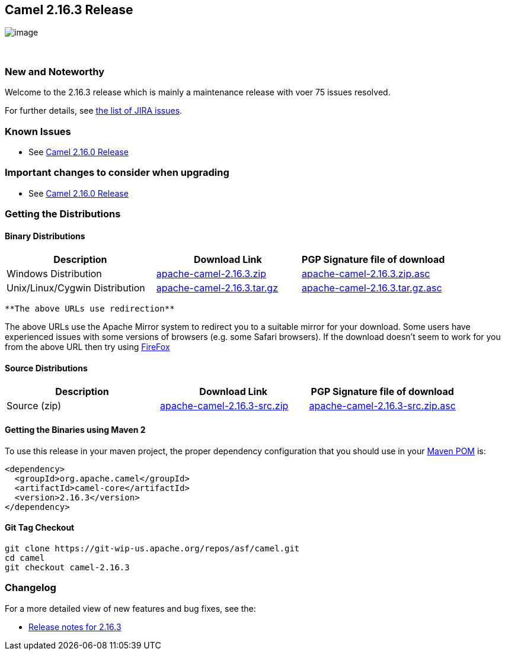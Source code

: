 [[ConfluenceContent]]
[[Camel2.16.3Release-Camel2.16.3Release]]
Camel 2.16.3 Release
--------------------

image:http://camel.apache.org/images/camel-box-small.png[image]

 

[[Camel2.16.3Release-NewandNoteworthy]]
New and Noteworthy
~~~~~~~~~~~~~~~~~~

Welcome to the 2.16.3 release which is mainly a maintenance release with
voer 75 issues resolved.

For further details, see
https://issues.apache.org/jira/secure/ReleaseNote.jspa?version=12334721&projectId=12311211[the
list of JIRA issues].

[[Camel2.16.3Release-KnownIssues]]
Known Issues
~~~~~~~~~~~~

* See link:camel-2160-release.html[Camel 2.16.0 Release]

[[Camel2.16.3Release-Importantchangestoconsiderwhenupgrading]]
Important changes to consider when upgrading
~~~~~~~~~~~~~~~~~~~~~~~~~~~~~~~~~~~~~~~~~~~~

* See link:camel-2160-release.html[Camel 2.16.0 Release]

[[Camel2.16.3Release-GettingtheDistributions]]
Getting the Distributions
~~~~~~~~~~~~~~~~~~~~~~~~~

[[Camel2.16.3Release-BinaryDistributions]]
Binary Distributions
^^^^^^^^^^^^^^^^^^^^

[width="100%",cols="34%,33%,33%",options="header",]
|=======================================================================
|Description |Download Link |PGP Signature file of download
|Windows Distribution
|http://www.apache.org/dyn/closer.cgi/camel/apache-camel/2.16.3/apache-camel-2.16.3.zip[apache-camel-2.16.3.zip]
|http://www.apache.org/dist/camel/apache-camel/2.16.3/apache-camel-2.16.3.zip.asc[apache-camel-2.16.3.zip.asc]

|Unix/Linux/Cygwin Distribution
|http://www.apache.org/dyn/closer.cgi/camel/apache-camel/2.16.3/apache-camel-2.16.3.tar.gz[apache-camel-2.16.3.tar.gz]
|http://www.apache.org/dist/camel/apache-camel/2.16.3/apache-camel-2.16.3.tar.gz.asc[apache-camel-2.16.3.tar.gz.asc]
|=======================================================================

[Info]
====
 **The above URLs use redirection**

The above URLs use the Apache Mirror system to redirect you to a
suitable mirror for your download. Some users have experienced issues
with some versions of browsers (e.g. some Safari browsers). If the
download doesn't seem to work for you from the above URL then try using
http://www.mozilla.com/en-US/firefox/[FireFox]

====

[[Camel2.16.3Release-SourceDistributions]]
Source Distributions
^^^^^^^^^^^^^^^^^^^^

[width="100%",cols="34%,33%,33%",options="header",]
|=======================================================================
|Description |Download Link |PGP Signature file of download
|Source (zip)
|http://www.apache.org/dyn/closer.cgi/camel/apache-camel/2.16.3/apache-camel-2.16.3-src.zip[apache-camel-2.16.3-src.zip]
|http://www.apache.org/dist/camel/apache-camel/2.16.3/apache-camel-2.16.3-src.zip.asc[apache-camel-2.16.3-src.zip.asc]
|=======================================================================

[[Camel2.16.3Release-GettingtheBinariesusingMaven2]]
Getting the Binaries using Maven 2
^^^^^^^^^^^^^^^^^^^^^^^^^^^^^^^^^^

To use this release in your maven project, the proper dependency
configuration that you should use in your
http://maven.apache.org/guides/introduction/introduction-to-the-pom.html[Maven
POM] is:

[source,brush:,java;,gutter:,false;,theme:,Default]
----
<dependency>
  <groupId>org.apache.camel</groupId>
  <artifactId>camel-core</artifactId>
  <version>2.16.3</version>
</dependency>
----

[[Camel2.16.3Release-GitTagCheckout]]
Git Tag Checkout
^^^^^^^^^^^^^^^^

[source,brush:,java;,gutter:,false;,theme:,Default]
----
git clone https://git-wip-us.apache.org/repos/asf/camel.git
cd camel
git checkout camel-2.16.3
----

[[Camel2.16.3Release-Changelog]]
Changelog
~~~~~~~~~

For a more detailed view of new features and bug fixes, see the:

* https://issues.apache.org/jira/secure/ReleaseNote.jspa?version=12334721&projectId=12311211[Release
notes for 2.16.3]
